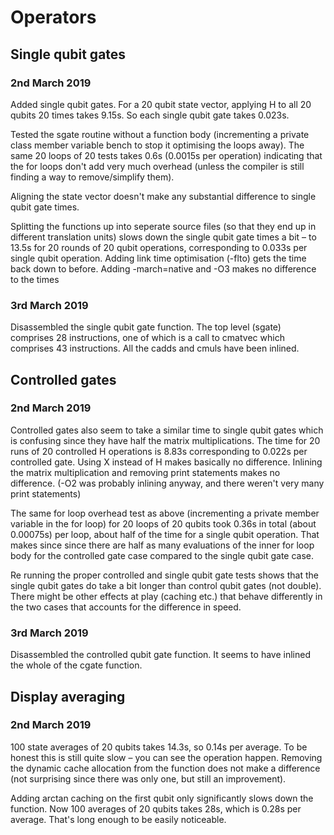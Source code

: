 * Operators
** Single qubit gates
*** 2nd March 2019
Added single qubit gates. For a 20 qubit state vector, applying H to all 20 qubits 20 times takes 9.15s. So each single qubit gate takes 0.023s.

Tested the sgate routine without a function body (incrementing a private class member variable bench to stop it optimising the loops away). The same 20 loops of 20 tests takes 0.6s (0.0015s per operation) indicating that the for loops don't add very much overhead (unless the compiler is still finding a way to 
remove/simplify them).
 
Aligning the state vector doesn't make any substantial difference to single qubit gate times.

Splitting the functions up into seperate source files (so that they end up in different translation units) slows down the single qubit gate times a bit -- to 13.5s for 20 rounds of 20 qubit operations, corresponding to 0.033s per single qubit operation. Adding link time optimisation (-flto) gets the time back down to before. Adding -march=native and -O3 makes no difference to the times

*** 3rd March 2019
Disassembled the single qubit gate function. The top level (sgate) comprises 28 instructions, one of which is a call to cmatvec which comprises 43 instructions. All the cadds and cmuls have been inlined.
 
** Controlled gates
*** 2nd March 2019
Controlled gates also seem to take a similar time to single qubit gates which is confusing since they have half the matrix multiplications. The time for 20 runs of 20 controlled H operations is 8.83s corresponding to 0.022s per controlled gate. Using X instead of H makes basically no difference. Inlining the matrix multiplication and removing print statements makes no difference. (-O2 was probably inlining anyway, and there weren't very many print statements)

The same for loop overhead test as above (incrementing a private member variable in the for loop) for 20 loops of 20 qubits took 0.36s in total (about 0.00075s) per loop, about half of the time for a single qubit operation. That makes since since there are half as many evaluations of the inner for loop body for the controlled gate case compared to the single qubit gate case.  

Re running the proper controlled and single qubit gate tests shows that the single qubit gates do take a bit longer than control qubit gates (not double). There might be other effects at play (caching etc.) that behave differently in the two cases that accounts for the difference in speed.

*** 3rd March 2019
Disassembled the controlled qubit gate function. It seems to have inlined the whole of the cgate function.

** Display averaging
*** 2nd March 2019
100 state averages of 20 qubits takes 14.3s, so 0.14s per average. To be honest this is still quite slow -- you can see the operation happen. Removing the dynamic cache allocation from the function does not make a difference (not surprising since there was only one, but still an improvement).

Adding arctan caching on the first qubit only significantly slows down the function. Now 100 averages of 20 qubits takes 28s, which is 0.28s per average. That's long enough to be easily noticeable. 
